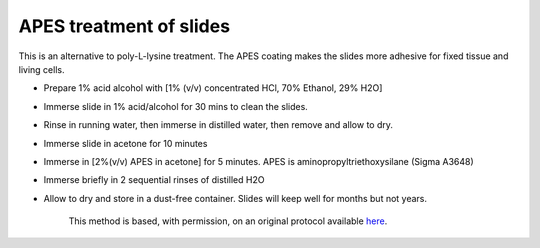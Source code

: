 APES treatment of slides
========================================================================================================

.. sectionauthor:: Matt Lewis <hop2kin@yahoo.co.uk>
.. tags:: rna,molecular-biology

This is an alternative to poly-L-lysine treatment. The APES coating makes the slides more adhesive for fixed tissue and living cells. 








- Prepare 1% acid alcohol with [1% (v/v) concentrated HCl, 70% Ethanol, 29% H2O]

- Immerse slide in 1% acid/alcohol for 30 mins to clean the slides.

- Rinse in running water, then immerse in distilled water, then remove and allow to dry.

- Immerse slide in acetone for 10 minutes 

- Immerse in [2%(v/v) APES in acetone] for 5 minutes. APES is aminopropyltriethoxysilane (Sigma A3648) 

- Immerse briefly in 2 sequential rinses of distilled H2O 

- Allow to dry and store in a dust-free container. Slides will keep well for months but not years.






    This method is based, with permission, on an original protocol available 
    `here <(http://methodbook.net/probes/insitu.html>`__.

